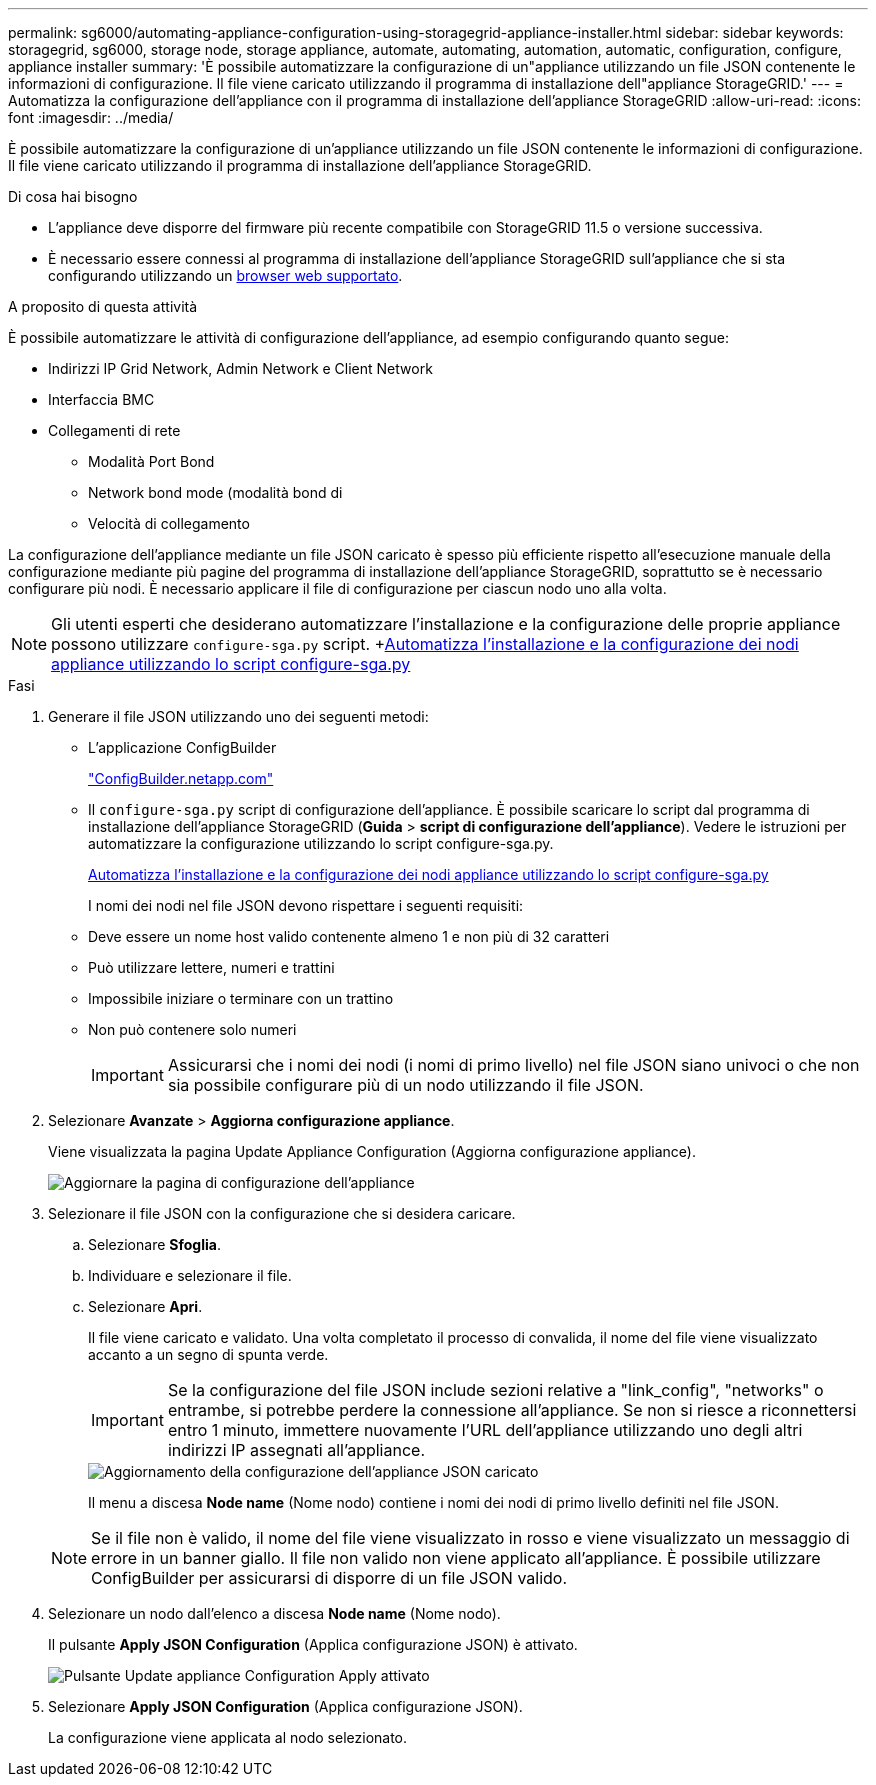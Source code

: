 ---
permalink: sg6000/automating-appliance-configuration-using-storagegrid-appliance-installer.html 
sidebar: sidebar 
keywords: storagegrid, sg6000, storage node, storage appliance, automate, automating, automation, automatic, configuration, configure, appliance installer 
summary: 'È possibile automatizzare la configurazione di un"appliance utilizzando un file JSON contenente le informazioni di configurazione. Il file viene caricato utilizzando il programma di installazione dell"appliance StorageGRID.' 
---
= Automatizza la configurazione dell'appliance con il programma di installazione dell'appliance StorageGRID
:allow-uri-read: 
:icons: font
:imagesdir: ../media/


[role="lead"]
È possibile automatizzare la configurazione di un'appliance utilizzando un file JSON contenente le informazioni di configurazione. Il file viene caricato utilizzando il programma di installazione dell'appliance StorageGRID.

.Di cosa hai bisogno
* L'appliance deve disporre del firmware più recente compatibile con StorageGRID 11.5 o versione successiva.
* È necessario essere connessi al programma di installazione dell'appliance StorageGRID sull'appliance che si sta configurando utilizzando un xref:../admin/web-browser-requirements.adoc[browser web supportato].


.A proposito di questa attività
È possibile automatizzare le attività di configurazione dell'appliance, ad esempio configurando quanto segue:

* Indirizzi IP Grid Network, Admin Network e Client Network
* Interfaccia BMC
* Collegamenti di rete
+
** Modalità Port Bond
** Network bond mode (modalità bond di
** Velocità di collegamento




La configurazione dell'appliance mediante un file JSON caricato è spesso più efficiente rispetto all'esecuzione manuale della configurazione mediante più pagine del programma di installazione dell'appliance StorageGRID, soprattutto se è necessario configurare più nodi. È necessario applicare il file di configurazione per ciascun nodo uno alla volta.


NOTE: Gli utenti esperti che desiderano automatizzare l'installazione e la configurazione delle proprie appliance possono utilizzare `configure-sga.py` script. +xref:automating-installation-configuration-appliance-nodes-configure-sga-py-script.adoc[Automatizza l'installazione e la configurazione dei nodi appliance utilizzando lo script configure-sga.py]

.Fasi
. Generare il file JSON utilizzando uno dei seguenti metodi:
+
** L'applicazione ConfigBuilder
+
https://configbuilder.netapp.com/["ConfigBuilder.netapp.com"^]

** Il `configure-sga.py` script di configurazione dell'appliance. È possibile scaricare lo script dal programma di installazione dell'appliance StorageGRID (*Guida* > *script di configurazione dell'appliance*). Vedere le istruzioni per automatizzare la configurazione utilizzando lo script configure-sga.py.
+
xref:automating-installation-configuration-appliance-nodes-configure-sga-py-script.adoc[Automatizza l'installazione e la configurazione dei nodi appliance utilizzando lo script configure-sga.py]



+
I nomi dei nodi nel file JSON devono rispettare i seguenti requisiti:

+
** Deve essere un nome host valido contenente almeno 1 e non più di 32 caratteri
** Può utilizzare lettere, numeri e trattini
** Impossibile iniziare o terminare con un trattino
** Non può contenere solo numeri
+

IMPORTANT: Assicurarsi che i nomi dei nodi (i nomi di primo livello) nel file JSON siano univoci o che non sia possibile configurare più di un nodo utilizzando il file JSON.



. Selezionare *Avanzate* > *Aggiorna configurazione appliance*.
+
Viene visualizzata la pagina Update Appliance Configuration (Aggiorna configurazione appliance).

+
image::../media/update_appliance_configuration.png[Aggiornare la pagina di configurazione dell'appliance]

. Selezionare il file JSON con la configurazione che si desidera caricare.
+
.. Selezionare *Sfoglia*.
.. Individuare e selezionare il file.
.. Selezionare *Apri*.
+
Il file viene caricato e validato. Una volta completato il processo di convalida, il nome del file viene visualizzato accanto a un segno di spunta verde.

+

IMPORTANT: Se la configurazione del file JSON include sezioni relative a "link_config", "networks" o entrambe, si potrebbe perdere la connessione all'appliance. Se non si riesce a riconnettersi entro 1 minuto, immettere nuovamente l'URL dell'appliance utilizzando uno degli altri indirizzi IP assegnati all'appliance.

+
image::../media/update_appliance_configuration_valid_json.png[Aggiornamento della configurazione dell'appliance JSON caricato]

+
Il menu a discesa *Node name* (Nome nodo) contiene i nomi dei nodi di primo livello definiti nel file JSON.

+

NOTE: Se il file non è valido, il nome del file viene visualizzato in rosso e viene visualizzato un messaggio di errore in un banner giallo. Il file non valido non viene applicato all'appliance. È possibile utilizzare ConfigBuilder per assicurarsi di disporre di un file JSON valido.



. Selezionare un nodo dall'elenco a discesa *Node name* (Nome nodo).
+
Il pulsante *Apply JSON Configuration* (Applica configurazione JSON) è attivato.

+
image::../media/update_appliance_configuration_apply_button_enabled.png[Pulsante Update appliance Configuration Apply attivato]

. Selezionare *Apply JSON Configuration* (Applica configurazione JSON).
+
La configurazione viene applicata al nodo selezionato.


